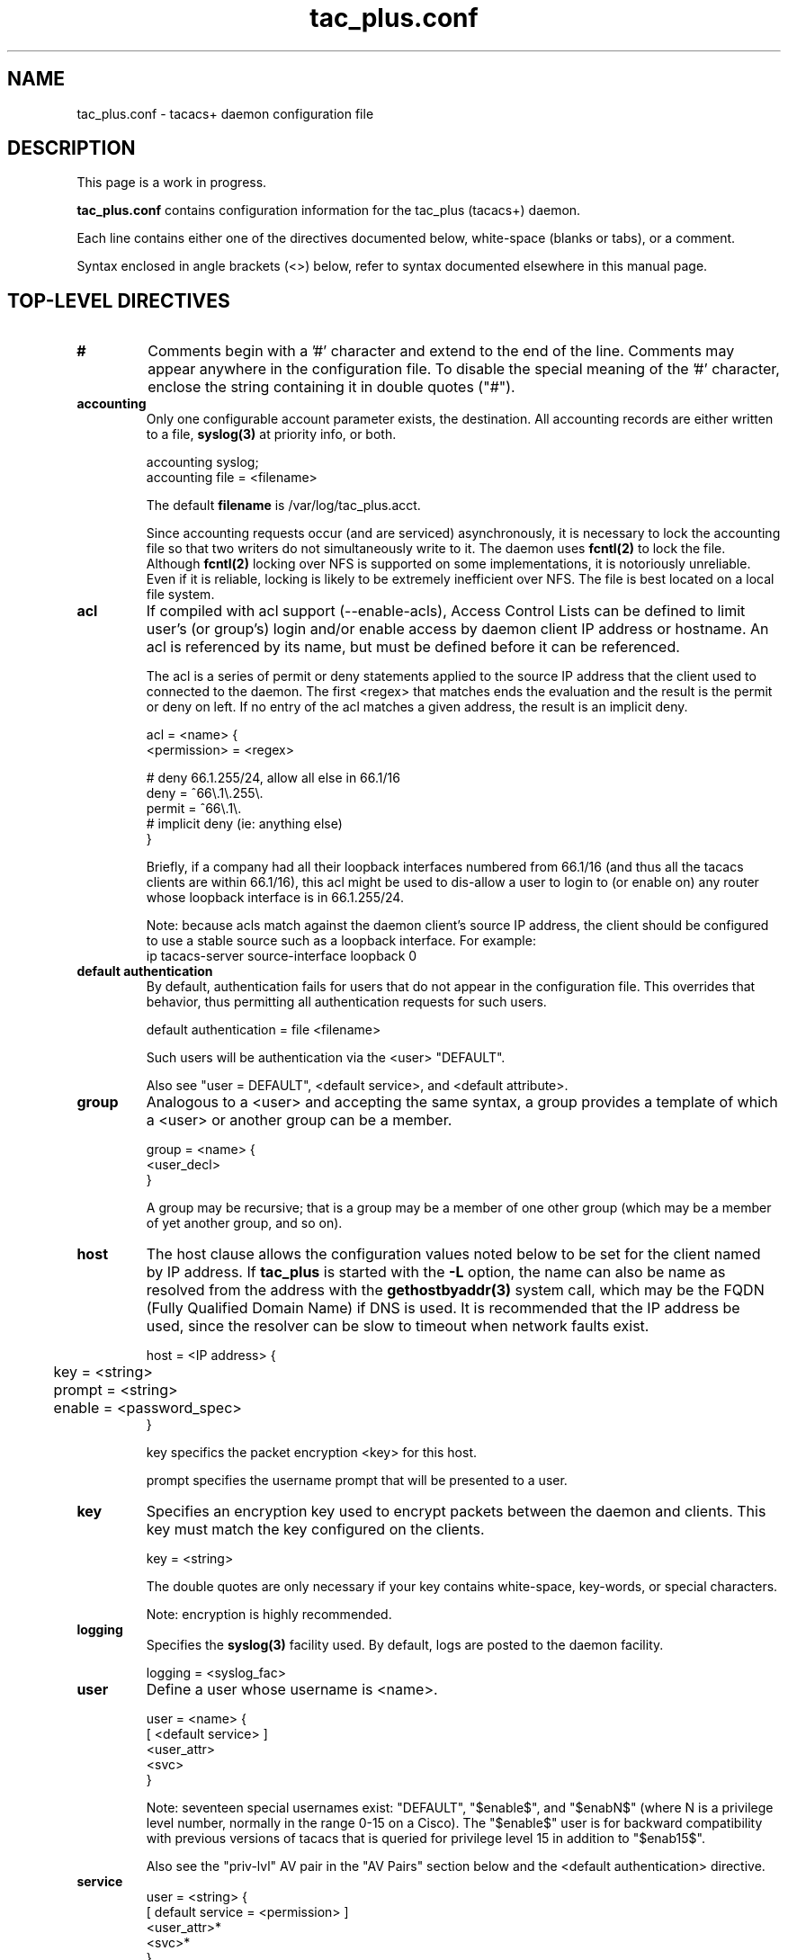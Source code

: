 .\"
.hys 50
.TH tac_plus.conf 5 "1 August 2013"
.\"
.SH NAME
.\"
tac_plus.conf \- tacacs+ daemon configuration file
.\"
.SH DESCRIPTION
.\"
This page is a work in progress.
.PP
.B tac_plus.conf
contains configuration information for the tac_plus (tacacs+) daemon.
.\"
.PP
Each line contains either one of the directives documented below,
white-space (blanks or tabs), or a comment.
.PP
Syntax enclosed in angle brackets (<>) below, refer to syntax documented
elsewhere in this manual page.
.\"
.SH "TOP-LEVEL DIRECTIVES"
.\"
.TP
.B #
Comments begin with a '#' character and extend to the end of the line.
Comments may appear anywhere in the configuration file.  To disable the
special meaning of the '#' character, enclose the string containing it
in double quotes ("#").
.TP
.B accounting
Only one configurable account parameter exists, the destination.
All accounting records are either written to a file,
.BR syslog(3)
at priority info, or both.
.sp
.nf
    accounting syslog;
    accounting file = <filename>
.fi
.sp
The default
.B filename
is /var/log/tac_plus.acct.
.sp
Since accounting requests occur (and are serviced) asynchronously, it is
necessary to lock the accounting file so that two writers do not
simultaneously write to it.  The daemon uses
.BR fcntl(2)
to lock the file.  Although
.BR fcntl(2)
locking over NFS is supported on some implementations, it is notoriously
unreliable.  Even if it is reliable, locking is likely to be extremely
inefficient over NFS.  The file is best located on a local file system.
.\"
.TP
.B acl
If compiled with acl support (--enable-acls), Access Control Lists can be
defined to limit user's (or group's) login and/or enable access by daemon
client IP address or hostname.  An acl is referenced by its name, but must
be defined before it can be referenced.
.sp
The acl is a series of permit or deny statements applied to the source IP
address that the client used to connected to the daemon.  The first <regex>
that matches ends the evaluation and the result is the permit or deny on
left.  If no entry of the acl matches a given address, the result is an
implicit deny.
.sp
.nf
    acl = <name> {
        <permission> = <regex>

        # deny 66.1.255/24, allow all else in 66.1/16
        deny = ^66\\.1\\.255\\.
        permit = ^66\\.1\\.
        # implicit deny (ie: anything else)
    }
.fi
.sp
Briefly, if a company had all their loopback interfaces numbered from
66.1/16 (and thus all the tacacs clients are within 66.1/16), this acl
might be used to dis-allow a user to login to (or enable on) any router
whose loopback interface is in 66.1.255/24.
.sp
Note: because acls match against the daemon client's source IP address,
the client should be configured to use a stable source such as a loopback
interface.  For example:
.nf
    ip tacacs-server source-interface loopback 0
.fi
.\"
.TP
.B default authentication
By default, authentication fails for users that do not appear in the
configuration file.  This overrides that behavior, thus permitting
all authentication requests for such users.
.sp
.nf
    default authentication = file <filename>
.fi
.sp
Such users will be authentication via the <user> "DEFAULT".
.sp
Also see "user = DEFAULT", <default service>, and <default attribute>.
.\"
.TP
.B group
Analogous to a <user> and accepting the same syntax, a group provides
a template of which a <user> or another group can be a member.
.sp
.nf
    group = <name> {
        <user_decl>
    }
.fi
.sp
A group may be recursive; that is a group may be a member of one other
group (which may be a member of yet another group, and so on).
.\"
.TP
.B host
The host clause allows the configuration values noted below to be set
for the client named by IP address.  If
.B tac_plus
is started with the
.B \-L
option, the name can also be name as resolved from the address with the
.BR gethostbyaddr(3)
system call, which may be the FQDN (Fully Qualified Domain Name) if DNS
is used.  It is recommended that the IP address be used, since the
resolver can be slow to timeout when network faults exist.
.sp
.nf
    host = <IP address> {
	key = <string>
	prompt = <string>
	enable = <password_spec>
    }
.fi
.sp
key specifics the packet encryption <key> for this host.
.sp
prompt specifies the username prompt that will be presented to a user.
.\"
.TP
.B key
Specifies an encryption key used to encrypt packets between the daemon
and clients.  This key must match the key configured on the clients.
.sp
key = <string>
.sp
The double quotes are only necessary if your key contains white-space,
key-words, or special characters.
.sp
Note: encryption is highly recommended.
.\"
.TP
.B logging
Specifies the
.BR syslog(3)
facility used.
By default, logs are posted to the daemon facility.
.sp
.nf
    logging = <syslog_fac>
.fi
.\"
.TP
.B user
Define a user whose username is <name>.
.sp
.nf
    user = <name> {
        [ <default service> ]
        <user_attr>
        <svc>
    }
.fi
.sp
Note: seventeen special usernames exist: "DEFAULT", "$enable$",
and "$enabN$" (where N is a privilege level number, normally in the
range 0-15 on a Cisco).  The "$enable$" user is for backward compatibility
with previous versions of tacacs that is queried for privilege
level 15 in addition to "$enab15$".
.sp
Also see the "priv-lvl" AV pair in the "AV Pairs" section below and
the <default authentication> directive.
.\"
.TP
.B service
.nf
    user = <string> {
        [ default service = <permission> ]
        <user_attr>*
        <svc>*
    }
.fi
.sp
Also see the <default service> directive.
.\"
.PP
.\"
.SH "ADDITIONAL DIRECTIVE SYNTAX"
.\"
.TP
.B attr_value_pair
Specify an AV (Attribute Value) pair.  The "optional" keyword specifies that
the AV pair is optional.
.sp
.nf
    [ optional ] <string> = <string>
.fi
.sp
Optional AV pairs are only sent to the client if it requests them.  That is,
the client must have included the given AV pair as a mandatory or optional
pair in the request.
.sp
Some clients react incorrectly and negatively to receiving AV pairs that it
did not solicit.  Optional AV pairs should be ignored if they are not
recognized or not supported in any given context.
.sp
Also see the "Configuring Authorization" and "AV Pairs" sections below.
.\"
.TP
.B cmd_auth
Specify command authorization.
.sp
For command authorization, the device should expand all abbreviated commands
to their full names and compress adjacent white-space.
For example, when the command "config t" is entered it will be expanded
to "configure terminal".
.sp
.nf
    cmd = <string> {
        <cmd-match>
    }
.fi
.sp
.\"
.TP
.B cmd-match
Specify a command argument match.
.sp
.nf
    <permission> <regex>
    <permission> <regex>
	...
    <permission>
.fi
.sp
The <regex> matches arguments of the command <string>.  For example,
to allow show diag but no other show commands:
.sp
.nf
    cmd = show {
        permit diag
        deny
    }
.fi
.sp
The end of the <cmd-match> has an implicit <permission> determined by 
<default service>.
So, if the 'deny' had been omitted in the example above, the result of
the authorization would be the value of <default service>.
.sp
Note: 'cmd-arg' should never appear in a configuration file.
It is used internally by the daemon to construct a string
which is then matched against the regular expressions which appear
in a cmd clause in the configuration file.
.sp
Note: when a command has multiple arguments, they may be entered in
many different permutations.  It can be cumbersome to create regular
expressions which will reliably authorize commands under these
conditions.  Administrators may wish to consider other methods of
performing authorization.
.\"
.TP
.B default service
Specifies the default <permission> for service authorization.
.sp
.nf
    default service = <permission>
.fi
.sp
If omitted, the default is 'deny'.
.sp
Note: if used, <default service> must precede all other <svc> directives
in a <user> clause.
.\"
.TP
.B default attribute
Specifies the default attribute <permission> for service authorization.
.sp
.nf
    default attribute = <permission>
.fi
.sp
Note: if used, <default attribute> must precede all other <svc_attr>
directives in a <svc> clause.
.\"
.TP
.B des_string
Represents the one-way encryption of a password <string>.  For example,
a password might encrypt to the string 0AmUKnIT2gheo.
.sp
DES is the encryption historically used in Unix passwd(5) files.  The
crypt() function of the system's libcrypt is used to perform the
encryption.  The libcrypt of modern Unicies tend to support additional
encryption algorithms and thus so would
.B tac_plus.
See the system's crypt manual page.  To utilize another format, use the
des keyword followed by the crypt in the format as described in the
manpage.  Typically it will have a "$1" prefix for MD5, "$2" for blowfish,
and so on.
.sp
.BR tac_pwd (8)
is a utility supplied with
.B tac_plus
to assist in performing this encryption.
.\"
.TP
.B expires
Causes the <user>'s password to become invalid, starting on the specified
expiration date.
.sp
.nf
    expires "May 23 2005"
.fi
.sp
A expiry warning message is sent to the user at login time,
starting at 14 days before the expiration date.
.sp
If the <user>'s <login> <password_spec> is "file", the "expires" field
of the configuration file is not consulted.  Instead, the daemon
looks at the the "shell" field of the password file entry for a valid
expiration date.
.sp
If Solaris shadow password files are used for authentication, the
"expires" field of the configuration file is not consulted. The expiry
field from the shadow password file (if it exists) is used as the
expiration date.
.sp
Case is not significant.
.\"
.TP
.B filename
A <string> specifying a file located in the filesystem.
.sp
While the daemon does change directories to / (root) when it starts, it
is best to specify files by their FQPN (Fully Qualified Path Name).  That
is, a path that begins with /.  For example, /var/log/file rather
than the relative path var/log/file.
.\"
.TP
.B IP address
A <string> representing an IPv4 address in dotted-quad notation.  For
example:
.sp
.nf
    192.168.1.1
.fi
.\"
.TP
.B name
A <string> by which to refer to a configuration element, such as an <acl>
or a <group>.
.sp
In general, a <name> must be defined before it can be referenced.  For
example, before a <user> can be a specified as a member of a <group>,
the <group> has to be defined.
.\"
.TP
.B password_spec
There are five authentication mechanisms available: no password, cleartext,
DES, PAM, a file in
.BR passwd(5)
format, and skey.
.sp
.nf
    file <filename>
    cleartext <string>
    des <des_string>
    PAM
    skey
    nopassword
.fi
.sp
skey is an OTP (One Time Password) facility.  The daemon must be built
with skey (--enable-skey) support.
.sp
PAM (Pluggable Authentication Modules framework) is an authentication
mechanism (and much more) capable of various types of authentication
methods that are chosen by a configuration file.
The PAM service name is the name of tac_plus executable, normally "tac_plus".
PAM can be used only for login authentication, it is not implemented for
enable authorization, and does not support OTP-like challenge system (ie:
no additional prompting).
The daemon must be built with PAM support, which is included by default
if libpam is found.
.sp
Note: some cases of <password_spec> do not accept all of these mechanisms.
.\"
.TP
.B permission
Specifies that some match (for example a <service> or <cmd-match>) is
to be allowed or denied.
.sp
.nf
    (permit | deny)
.fi
.\"
.TP
.B proto
A protocol is a subset of a service.  Typical NAS supported values are
atalk, bap, bridging, ccp, cdp, deccp, ip, ipx, lat, lcp, multilink, nbf,
osicp, pad, rlogin, telnet, tn3270, vines, vpdn, xns, xremote, and
unknown.  Note that 'protocol' is actually an AV pair.
.\"
.TP
.B string
A series of characters, not including white-space or
.B tac_plus
key-words or special characters (ie: A-Za-z0-9_).  To include any of
those exceptions, enclose the string in double quotes ("this has whitespace").
.\"
.TP
.B svc
	XXX:
.sp
.nf
    <svc_auth> | <cmd_auth>
.fi
.sp

.\"
.TP
.B svc_auth
	XXX:
		service = ( arap | connection | exec | ppp protocol = <proto> |
			shell | slip | system | tty-daemon | <client defined> )
			{
			[ <default attribute> ]
                        <attr_value_pair>*
                    }
.sp
The service AV pair is required.
.\"
.TP
.B syslog_fac
.BR syslog(3)
normally has 16 well-known channels, called facilities.
.BR syslogd(8)
can be configured to direct each of these facilities to different files.
The facilities are named: auth, cron, daemon, local[0-7], lpr, mail,
news, syslog, user, and uucp.
.\"
.TP
.B user_attr
	XXX:
.sp
.nf
    user = bart {
        arap = cleartext "arap password"
        chap = cleartext "chap password"
        enable = <password_spec>
        pap  = cleartext "inbound pap password"
        opap = cleartext "outbound pap password"
        pap  = des <des_string>
        pap  = file <filename>
        pap  = PAM
        login = <password_spec>
        global = cleartext "outbound pap password"
    }
.fi
.sp
global specifies the authentication method for all services.  login
applies to normal logins (exec).  arap, chap, pap, and opap (outbound
PAP) service passwords may be defined separately.
.sp
NOTE: a global user password cannot be used for outbound PAP. This is
because outbound PAP is implemented by sending the password from the
daemon to the client. This is a security issue if the <key> is ever
compromised.
.sp
enable specifies the enable password.  The <password_spec> may only be
of type cleartext, des, nopassword or file.  If the daemon was compiled with
per-user enable support (--enable-uenable), the host enable password will be
evaluated iff the user does not have a personal enable password.
.sp

.sp
login
name
member	- can only be 1
default service = permit
expires "May 23 2005"
    arap = cleartext "Fred's arap secret"
    chap = cleartext "Fred's chap secret"
acl = <string>
enableacl = <string>
.sp
In the case of recursion, the first match is returned.
host enable is cleartext, des, nopassword or file only.
arap
chap
.B expires "May 23 2005"
.B login
.B member
.B password
	user_attr :=
		name     = <string> |
                         login    = <password_spec> |
                         member   = <string> |
                         expires  = <string> |
                         arap     = cleartext <string> |
                         chap     = cleartext <string> |
	#ifdef MSCHAP
                         ms-chap  = cleartext <string> |
	#endif
                         pap      = cleartext <string> |
                         pap      = des <string> |
                         pap      = file <filename> |
	#ifdef PAM
                         pap      = PAM |
	#endif
                         opap     = cleartext <string> |
                         global   = cleartext <string> |
                         msg      = <string>
                         before authorization = <string> |
                         after authorization = <string>

.\"
.SH "CONFIGURING AUTHORIZATION"
.\"
Authorizing a single session can result in multiple requests being
sent to the daemon.  For example, to authorize a dialin ppp
user for IP, the following authorization requests would be made
from the client:
.TP
1)
An initial authorization request to startup ppp from the exec,
using the AV pairs service=ppp protocol=ip, will be made (Note:
this initial request will be omitted if you are autoselecting ppp,
since username will not be known yet).
.sp
This request is really done to find the address for dumb PPP (or SLIP)
clients who cannot do address negotiation. Instead, they expect you to
tell them what address to use before PPP starts up, via a text message.
.TP
2)
Next, an authorization request is made from the PPP subsystem to
see if ppp's LCP layer is authorized. LCP parameters can be set at
this time (e.g. callback). This request contains the AV pairs
service=ppp protocol=lcp.
.TP
3)
Next an authorization request to startup ppp's IPCP layer is made
using the AV pairs service=ppp protocol=ipcp. Any parameters returned
by the daemon are cached.
.TP
4)
Next, during PPP's address negotiation phase, each time the remote
peer requests a specific address, if that address isn't in the cache
obtained in step 3, a new authorization request is made to see if the
peers requested address is allowable.  This step can be repeated
multiple times until both sides agree on the remote peer's address or
until the NAS (or client) decide they're never going to agree and they
shut down PPP instead.
.PP
As you can see from the above, a program which plans to handle
authorization must be able to handle a variety of requests and respond
appropriately.
.PP
Authorization must be configured on both the client and the daemon to
operate correctly.  By default, the client will allow everything until
configured to make authorization requests to the daemon.
.PP
With the daemon, the opposite is true; by default, the daemon will deny
authorization of anything that isn't explicitly permitted.
.PP
Authorization allows the daemon to deny commands and services outright,
or to modify commands and services on a per-user basis.  Authorization
on the daemon is divided into two separate parts: commands and services.
.PP
Authorizing:
.TP
.B commands
Exec commands are those commands which are typed at a Cisco exec
prompt. When authorization is requested by the NAS, the entire command
is sent to the daemon for authorization.
.sp
Command authorization is configured by specifying a list of <regex>s
to match command arguments and an action which is a <permission>.
.sp
The following permits user Fred to run these commands:
.sp
.nf
    telnet 131.108.13.<any number> and
    telnet 128.<any number>.12.3 and
    show <anything>
.fi
.sp
All other commands are denied (by default).
.sp
.nf
    user=fred {
        cmd = telnet {
            # permit specified telnets
            permit 131\\.108\\.13\\.[0-9]+
            permit 128\\.[0-9]+\\.12\\.3
        }
        cmd = show {
            # permit show commands
            permit .*
        }
    }
.fi
.sp
The command and arguments which the user types are matched to the
regular expressions specified in the configuration file (in order of
appearance).  The first successful match performs the associated
action (<permission>). If there is no match, the command is denied
by default.
.sp


.sp
Also see the <default authentication>, <default authorization>, <default
attribute>, and <default service> directives.
.\"
.SH "AUTHORIZATION SCRIPTS"
.\"
There are some limitations to the authorization that can be done using
a configuration file.  One solution is to arrange for the daemon to
call user-supplied programs to control authorization. These "callouts"
permit almost complete control over authorization, allowing you to
read all the fields in the authorization packet sent by the client,
including all its AV pairs, and to set authorization status and send a
new set of AV pairs to the client in response.
.PP
Pre and post authorization programs are invoked by handing the command
line to the Bourne shell. On most Unix systems, if the shell doesn't
find the specified program it returns a status of one, which denies
authorization. However, at least one Unix system (BSDI) returns a
status code of 2 under these circumstances, which will permit
authorization, and probably isn't what you intended.
.PP
Note: if your program hangs, the authorization will time out
and return an error on the client, and you'll tie up a process slot on
the daemon host, eventually running out of resources. There is no
special code to detect this in the daemon.
.PP
The daemon communicates with pre and post (before and after)
authorization programs over a pair of pipes. Programs using the
standard i/o library will use full buffering in these circumstances.
This should not be a problem, since AV pairs will be read until
end of file (EOF) is seen on input, and output will be flushed
when they exit.
.PP
Fields from the authorization packet can be supplied to the programs
as arguments on the command line by using the appropriate dollar-sign
variables in the configuration file.  These fields are:
.PP
.nf
    user    -- user name
    name    -- client/NAS name
    ip      -- client/NAS IP
    port    -- client/NAS port
    address -- user address (remote user location)
    priv    -- privilege level number (0-15)
    method  -- a digit (1-4)
    type    -- digit (1-4)
    service -- digit (1-7)
    status  -- (pass, fail, error, unknown)
.fi
.PP
Unrecognized variables will appear as the string "unknown".
.PP
AV pairs from the authorization packet are fed to the program's
standard input, one per line. The program is expected to process the
AV pairs and write them to its standard output, one per line. What
happens then is determined by the exit status of the program.
.PP
Note: when AV pairs containing spaces are listed in the
configuration file, you need to enclose them in double quotes so that
they are parsed correctly. AV pairs which are returned via standard
output do not need delimiters and so should not be enclosed in double
quotes.
.PP
Note: unless special arrangements are made, the daemon will run as root
and hence the programs it invokes will also run as root, which is a
security weakness. It is strongly recommended that FQPNs are used
when specifying programs to execute, and that the daemon is compiled
with unprivileged user and group IDs (--with-userid and --with-groupid)
so that the daemon is not running as root when calling these programs,
.PP
Calling scripts
.TP
.B before authorization
Specify a per-user program to be called before any other
authorization attempt is made by using a "before" clause.
.sp
.nf
    user = auth1 {
        before authorization "/path/pre_authorize $user $port $address"
    }
.fi
.sp
The AV pairs sent from the NAS will be supplied to the program
standard input, one pair per line.
.sp
If the program returns a status of 0, authorization is unconditionally
permitted. No further processing is done on this request and no AV
pairs are returned to the client.
.sp
If the program returns a status of 1, authorization is unconditionally
denied. No further processing is done on this request and no AV pairs
are returned to the client.
.sp
If the program returns a status of 2, authorization is permitted.  The
program is expected to modify the AV pairs that it receives on its
standard input (or to create entirely new ones) and to write them, one
per line, to its standard output. The new AV pairs will be sent to the
client with a status of AUTHOR_STATUS_PASS_REPL.  No further processing
takes place on this request.
.sp
If the program returns a status of 3, authorization is denied, but all
attributes returned by the program via stdout are returned to the
client. Also, whatever the program returns on stderr is placed into the
server-msg field and returned to the client.
.sp
Any other status value returned from the program will cause an error
to be returned to the client.
.sp
Note: a status of 2 is not acceptable when doing command authorization.
.\"
.TP
.B after authorization
Specify a per-user program to be called after authorization
processing has been performed by the default, but before the
authorization status and AV pairs have been transmitted to the
client, by using a "after" clause.
.sp
.nf
    group = auth1 {
        after authorization "/path/post_authorize $user $port $status"
    }
.fi
.sp
The AV pairs resulting from the authorization algorithm that the
daemon proposes to return to the NAS, are supplied to the program on
standard input, one AV pair per line, so they can be modified if
required.
.sp
The program is expected to process the AV pairs and write them to its
standard output, one per line. What happens then is determined by the
exit status of the program:
.sp
If the program returns a status of 0, authorization continues as if
the program had never been called.  Use this if (for example) to just
send mail when an authorization occurs, without otherwise affecting
normal authorization.
.sp
If the program returns a status of 1, authorization is unconditionally
denied. No AV pairs are returned to the NAS. No further authorization
processing occurs on this request.
.sp
If the program returns a status of 2, authorization is permitted and
any AV pairs returned from the program on its standard output are sent
to the NAS in place of any AV pairs that the daemon may have
constructed.
.sp
Any other value will cause an error to be returned to the NAS by the
daemon.
.PP
Current attributes are:
.sp
.nf
    "unknown"
    "service"
    "start_time"
    "port"
    "elapsed_time"
    "status"
    "priv_level"
    "cmd"
    "protocol"
    "cmd-arg"
    "bytes_in"
    "bytes_out"
    "paks_in"
    "paks_out"
    "address"
    "task_id"
    "callback-dialstring"
    "nocallback-verify"
    "callback-line"
    "callback-rotary"
.fi
.sp
Also see the "AV Pairs" section below.
.\"
.SH "AV PAIRS"
.\"
AV (Attribute Value) pairs are text strings exchanged between the client
and server of the form "attribute=value".  The value may not appear in
authorization request packets, indicating that it is null or unspecified.
The equal sign ('=') means that this is a mandatory attribute.  An asterisk
('*') may appear in place of the equal sign, indicating that it is an
optional attribute which either the client or server may not understand or
may ignore.
.PP
Optional attributes are preceded by the "optional" key-word in the
configuration.  For example:
.sp
.nf
    priv_lvl = 15
    optional allow-shell = true

    service=ppp
    protocol=ip
    addr*131.108.12.44
.fi
.\"
.PP
The following AV pairs specify which service is being authorized. They
are typically accompanied by protocol AV pairs and other, additional
pairs from the lists below.
.sp
.TP 20
service=arap
.TP
service=shell
for exec startup, and also for command authorizations.  Requires:
.sp
.nf
    aaa authorization exec tacacs+
.fi
.TP
service=ppp
.TP
service=slip
.TP
service=system
not used.
.TP
service=raccess
Used for managing reverse telnet connections e.g.
.sp
.nf
    user = jim {
        login = cleartext lab
        service = raccess {
            port#1 = clientname1/tty2
            port#2 = clientname2/tty5
        }
    }
.fi
.sp
Requires IOS configuration
.sp
.nf
    aaa authorization reverse-access tacacs+
.fi
.\"
.\"
.PP
.TP 20
protocol=lcp
The lower layer of PPP, always brought up before IP, IPX, etc.
is brought up.
.TP
protocol=ip
Used with service=ppp and service=slip to indicate which
protocol layer is being authorized.
.TP
protocol=ipx
Used with service=ppp to indicate which protocol layer is being authorized.
.TP
protocol=atalk
with service=ppp or service=arap
.TP
protocol=vines
For vines over ppp.
.TP
protocol=ccp
Authorization of CCP.  Compression Control Protocol). No other
AV-pairs associated with this.
.TP
protocol=cdp
Authorization of CDP (Cisco Discovery Protocol). No other
av-pairs associated with this.
.TP
protocol=multilink
Authorization of multilink PPP.
.TP
protocol=unknown
For undefined/unsupported conditions. Should not occur under
normal circumstances.
.PP
Incomplete list of Cisco AV pairs.  Other vendors may provide
additional AV pairs specific to their products.
.sp
.\"
.TP
acl
For EXEC authorization this contains an access-class number (acl=2)
which is applied to the line (tty) as the output access class.  The
specified access-list must be predefined.
.sp
ARAP, EXEC.
.\"
.TP
addr
The IP address the remote host should be assigned when a slip
or PPP/IP connection is made.  For example: addr=1.2.3.4
.sp
SLIP, PPP/IP.
.\"
.TP
autocmd
During exec startup, this specifies an autocommand, like the
autocommand option to the username configuration command.  For
example: autocmd="telnet foo.com"
.sp
EXEC.
.\"
.TP
callback-line
The number of a TTY line to use for the callback.  Used with service=arap,
slip, ppp, or shell.  Does not work for ISDN.
.\"
.TP
callback-rotary
The number of a rotary group (0 through 100) to use for the callback.
Used with service=arap, slip, ppp, and shell.  Does not work for ISDN.
.\"
.TP
cmd
If the value of cmd is NULL (cmd=), then this is an authorization
request for starting an exec.
.sp
If cmd is non-null, this is a command authorization request.  It
contains the name of the command being authorized.  For example: cmd=telnet
.sp
EXEC.
.\"
.TP
cmd-arg
During command authorization, the name of the command is given
by an accompanying "cmd=" AV pair, and each command argument
is represented by a cmd-arg AV pair e.g. cmd-arg=archie.sura.net
.sp
NOTE: 'cmd-arg' should never appear in a configuration file.
It is used internally by the daemon to construct a string
which is then matched against the regular expressions which appear
in a cmd clause in the configuration file.
.sp
EXEC.
.\"
.TP
dns-servers
Identifies a primary or backup DNS server that can be requested by
Microsoft PPP clients during IPCP negotiation.  Used with service=ppp and
protocol=ip.
.\"
.TP
gw-password
Specifies the password for the home gateway during L2F tunnel authentication.
Used with service=ppp and protocol=vpdn.
.\"
.TP
idletime
Sets a value, in minutes, after which an IDLE session will be
terminated.  Does NOT work for PPP.
.sp
EXEC, 11.1 onward.
.\"
.TP
inacl
This AV pair contains an IP or IPX input access list number
for slip or PPP (inacl=2). The access list itself must be
pre-configured on the Cisco box. Per-user access lists do not
work with ISDN interfaces unless you also configure a virtual
interface. After 11.2(5.1)F, you can also use the name of a
predefined named access list, instead of a number, for the
value of this attribute.
.sp
Note: For IPX, inacl is only valid after 11.2(4)F.
.sp
PPP/IP/IPX.
.\"
.TP
inacl#<n>
This AV pair contains the definition of an input access list
to be installed and applied to an interface for the duration
of the current connection, e.g.
.sp
.nf
    inacl#1="permit ip any any precedence immediate"
    inacl#2="deny igrp 0.0.1.2 255.255.0.0 any"
.fi
.sp
Attributes are sorted numerically before they are applied.
For IP, standard OR extended access list syntax may be used,
but it is an error to mix the two within a given access-list.
.sp
For IPX, only extended access list syntax may be used.
.sp
PPP/IP/PPP/IPX, 11.2(4)F.
.\"
.TP
interface-config
Specifies user-specific AAA interface configuration information with
Virtual Profiles.  The information that follows the equal sign (=) can
be any Cisco IOS interface configuration command.
.\"
.TP
ip-address
List of possible IP addresses, separated by spaces, that can be used for
the end-point of a tunnel.  Used with service=ppp and protocol=vpdn.
.\"
.TP
link-compression
Defines whether to turn on or turn off Stac compression over a PPP link.
Valid values are:
.sp
.nf
	0	None
	1	Stac
	2	Stac Draft-9
	3	MS-Stac
.fi
.\"
.TP
load-threshold
This AV pair sets the load threshold at which an additional
multilink link is added to the bundle (if load goes above) or
deleted (if load goes below).
.sp
.nf
    service=ppp protocol=multilink {
        load-threshold=<n>
    }
.fi
.sp
The range of <n> is [1-255].
.sp
PPP/multilink - Multilink parameter, 11.3.
.\"
.TP
max-links
This AV pair restricts the number of multilink bundle links
that a user can have.
.sp
.nf
    service=ppp protocol=multilink {
        max-links=<n>
    }
.fi
.sp
The range of <n> is [1-255].
.sp
PPP/multilink, 11.3.
.\"
.TP
nas-password
Specifies the password for the NAS during L2F tunnel authentication.
Used with service=ppp and protocol=vpdn.
.\"
.TP
nocallback-verify
Indicates that no callback verification is required. The only
valid value for this parameter is the digit one,  i.e.
nocallback-verify=1.  Not valid for ISDN.
ARAP/EXEC, 11.1 onward.
.\"
.TP
noescape
During exec startup, this specifies "noescape", like the
noescape option to the username configuration command.  Can
have as its value the string "true" or "false".  For example: noescape=true
.sp
EXEC.
.\"
.TP
nohangup
During exec startup, this specifies "nohangup", like the
nohangup option to the username configuration command.  Can
have as its value the string "true" or "false".  For example:
nohangup=true
.sp
EXEC.
.\"
.TP
old-prompts
Allows the prompts in TACACS+ to appear identical to those of earlier
systems (TACACS and Extended TACACS).  This allows the upgrade from TACACS
or Extended TACACS to TACACS+ to be transparent to users.
.\"
.TP
outacl
This AV pair contains an IP or IPX output access list number
for SLIP. PPP/IP or PPP/IPX connections (outacl=4). The
access list itself must be pre-configured.
Per-user access lists do not work with ISDN interfaces
unless you also configure a virtual interface.  PPP/IPX is
supported in 11.1 onward only. After 11.2(5.1)F, you can also
use the name of a predefined named access list, as well as a
number, for the value of this attribute.
.sp
PPP/IP, PPP/IPX.
.\"
.TP
outacl#<n>
This AV pair contains an output access list definition to be
installed and applied to an interface for the duration of the
current connection.
.sp
.nf
    outacl#1="permit ip any any precedence immediate"
    outacl#2="deny igrp 0.0.9.10 255.255.0.0 any"
.fi
.sp
Attributes are sorted numerically before they are applied.
For IP, standard OR extended access list syntax may be used,
but it is an error to mix the two within a given access-list.
.sp
For IPX, only extended access list syntax may be used.
.sp
PPP/IP/PPP/IPX, 11.2(4)F.
.\"
.TP
pool-def#
Defines IP address pools on the NAS.  Used with service=ppp and protocol=ip.
.\"
.TP
pool-timeout
In conjunction with pool-def, defines IP address pools on the NAS.  During
IPCP address negotiation, if an IP pool name is specified for a user (see
the addr-pool attribute), a check is made that the named pool is defined on
the NAS.  If it is, the pool is consulted for an IP address.
.\"
.TP
ppp-vj-slot-compression
Instructs the Cisco router not to use slot compression when sending
VJ-compressed packets over a PPP link.
.\"
.TP
priv-lvl
Specifies the current privilege level for command
authorizations, a number from zero to 15.  For example: priv_lvl=5.
.sp
Note: in 10.3 this attribute was priv_lvl, i.e.
it contained an underscore instead of a hyphen.
.sp
EXEC.
.\"
.TP
route
This AV pair specifies a temporary static route to be applied, which
expunged once the connection terminates.  The daemon side declaration is:
.sp
.nf
    service=ppp protocol=ip {
        route="<dst_addr> <mask> [ <gateway> ]"
    }
.fi
.sp
<dst_address>, <mask>, and <gateway> are <IP address>'s.  If the
gateway is omitted, the peer's address is assumed.
.sp
PPP/IP/SLIP, 11.1 onward.
.\"
.TP
route#<n>
Same as the "route" attribute, except that these are valid for
IPX as well as IP, and they are numbered, allowing multiple
routes to be applied.  For example:
.sp
.nf
    route#1="3.0.0.0 255.0.0.0 1.2.3.4"
    route#2="4.0.0.0 255.0.0.0"
.fi
.sp
or, for IPX,
.sp
.nf
    route#1="4C000000 ff000000 30.12.3.4"
    route#2="5C000000 ff000000 30.12.3.5"
.fi
.sp
PPP/IP/IPX, 11.2(4)F.
.\"
.TP
routing
Equivalent to the /routing flag in slip and ppp commands. Can
have as its value the string "true" or "false".
.sp
SLIP/PPP/IP.
.\"
.TP
rte-ftr-in#
Specifies an input access list definition to be installed and applied to
routing updates on the current interface for the duration of the current
connection.  Used with service=ppp protocol=ip or protocol=ipx.
.\"
.TP
rte-ftr-out#
Output version of rte-ftr-in#.
.\"
.TP
sap#<n>
This AV pair specifies static SAPs (Service Advertising Protocol) to be
installed for the duration of a connection.  For example:
.sp
.nf
    sap#1="4 CE1-LAB 1234.0000.0000.0001 451 4"
    sap#2="5 CE3-LAB 2345.0000.0000.0001 452 5"
.fi
.sp
The syntax of static saps is the same as that used by the IOS "ipx sap"
command.  Used with service=ppp protocol=ipx.
.sp
PPP/IPX, 11.2(4)F.
.\"
.TP
sap-fltr-in#<n>
This AV pair specifies an input SAP filter access list definition to be
installed and applied to the current interface, for the duration of the
current connection.
.sp
Only Cisco extended access list syntax is legal (ipx input-sap-filter
<number>).  For example:
.sp
.nf
    sap-fltr-in#1="deny 6C01.0000.0000.0001"
    sap-fltr-in#2="permit -1"
.fi
.sp
Attributes are sorted numerically before being applied.  Used with
service=ppp protocol=ipx.
.sp
PPP/IPX, 11.2(4)F.
.\"
.TP
sap-fltr-out#<n>
This AV pair specifies an output sap filter access list definition to be
installed and applied on the current interface, for the duration of the
current connection.
.sp
Only Cisco extended access list syntax is legal (ipx output-sap-filter
<number>), e.g
.sp
.nf
    sap-fltr-out#1="deny 6C01.0000.0000.0001"
    sap-fltr-out#2="permit -1"
.fi
.sp
Attributes are sorted numerically before being applied.  Used with
service=ppp protocol=ipx.
.sp
PPP/IPX, 11.2(4)F.
.\"
.TP
source-ip
This specifies a single ip address that will be used as the source of
all VPDN packets generated as part of the VPDN tunnel (see the
equivalent source-ip keyword in the IOS vpdn outgoing command).
.sp
PPP/VPDN, now deprecated, only existed in releases 11.2(1.4) thru 11.2(4.0.2).
.\"
.TP
timeout
Sets the time until an ARAP or exec session disconnects unconditionally
(in minutes).  For example: timeout=60
.sp
ARAP/EXEC, 11.0 onward.
.\"
.TP
tunnel-id
This AV pair specifies the username that will be used to
authenticate the tunnel over which the individual user MID
will be projected.  This is analogous to the "NAS name" in
the "vpdn outgoing" command.
.sp
PPP/VPDN, 11.2 onward.
.\"
.TP
zonelist
An Appletalk zonelist for arap (ARAP) equivalent to the line
configuration command "arap zonelist".  For example: zonelist=5.
.PP
AV pairs reserved for future use (this list may be out-dated):
.sp
.nf
    ppp-vj-slot-compression
    link-compression
    asyncmap
    x25-addresses (PPP/VPDN)
    frame-relay (PPP/VPDN)
.fi
.PP
Note: this AV pair list is NOT complete and not all AV pairs are supported
by all vendors.  See the vendor's documentation.  When a client (or server)
receives a mandatory AV pair that it does not understand, the
authorization FAILS!
.sp
Also see the
.B tac_plus
user guide.  Some of the callback, appletalk, IPX, VPDN, PPP routing, and
address pool related AV pairs found in the user guide have been omitted.
.\"
.SH "ACCOUNTING AV PAIRS"
.\"
.TP 20
bytes_in
The number of input bytes transferred during this connection.
.\"
.TP
bytes_out
The number of output bytes transferred during this connection.
.\"
.TP
cmd
The command the user executed.
.\"
.TP
data-rate
This AV pair has been renamed. See nas-rx-speed.
.\"
.TP
disc-cause
Specifies the reason a connection was taken off-line.  The Disconnect-Cause
attribute is sent in accounting stop records.  This attribute also causes
stop records to be generated without first generating start records if
disconnected before authentication.
.sp
.nf
	1	User request
	2	Lost carrier
	3	Lost service
	4	Idle timeout
	5	Session timeout
	6	Admin reset
	7	Admin reboot
	8	Port error
	9	NAS error
	10	NAS request
	11	NAS reboot
	12	Port unneeded
	13	Port pre-empted
	14	Port suspended
	15	Service unavailable
	16	Callback
	17	User error
	18	Host request
.fi
.\"
.TP
disc-cause-ext
Extends the disc-cause attribute to support vendor-specific reasons that a
connection was taken off-line.
.sp
.\" XXX needs formatting help
.nf
	1000	Session timed out. This value applies to all session types.
	1002	Reason unknown.
	1004	Failure to authenticate calling-party number.
	1010	No carrier detected. This value applies to modem connections.
	1011	Loss of carrier. This value applies to modem connections.
	1012	Failure to detect modem result codes. This value applies to modem connections.
	1020	User terminates a session. This value applies to EXEC sessions.
	1021	Timeout waiting for user input. This value applies to all session types.
	1022	Disconnect due to exiting Telnet session. This value applies to EXEC sessions.
	1023	Could not switch to SLIP/PPP; the remote end has no IP address. This value applies to EXEC sessions.
	1024	Disconnect due to exiting raw TCP. This value applies to EXEC sessions.
	1025	Bad passwords. This value applies to EXEC sessions.
	1026	Raw TCP disabled. This value applies to EXEC sessions.
	1027	Control-C detected. This value applies to EXEC sessions.
	1028	EXEC process destroyed. This value applies to EXEC sessions.
	1040	PPP LCP negotiation timed out. This value applies to PPP sessions.
	1041	PPP LCP negotiation failed.
	1042	PPP PAP authentication failed.
	1043	PPP CHAP authentication failed.
	1044	PPP remote authentication failed.
	1045	PPP received a Terminate Request from remote end.
	1046	Upper layer requested that the session be closed.  This value applies to PPP sessions.
	1101	Session failed for security reasons. This value applies to all session types.
	1102	Session terminated due to callback. This value applies to all session types.
	1120	Call refused because the detected protocol is disabled. This value applies to all session types.
.fi
.\"
.TP
elapsed_time
The elapsed time in seconds for the action. Useful when the device does not
keep real time.
.\"
.TP
event
Information included in the accounting packet that describes a state change
in the router.  Events described are accounting starting and accounting
stopping.
.\"
.TP
mlp-links-max
Gives the count of links known to have been in a given multilink session at
the time the accounting record is generated.
.\"
.TP
mlp-sess-id
Reports the identification number of the multilink bundle when the session
closes.  This attribute applies to sessions that are part of a multilink
bundle.  This attribute is sent in authentication-response packets.
.\"
.TP
nas-rx-speed
Specifies the average number of bits per second over the course of the
connection's lifetime.  This attribute is sent in accounting stop records.
.\"
.TP
nas-tx-speed
Reports the transmit speed negotiated by the two modems.
.\"
.TP
paks_in
The number of input packets transferred during this connection.
.\"
.TP
paks_out
The number of output packets transferred during this connection.
.\"
.TP
port
The port into which the user was logged.
.\"
.TP
pre-bytes-in
Records the number of input bytes before authentication.  This attribute
is sent in accounting stop records.
.\"
.TP
pre-bytes-out
Records the number of output bytes before authentication.  This attribute
is sent in accounting stop records.
.\"
.TP
pre-paks-in
Records the number of input packets before authentication. This attribute
is sent in accounting stop records.
.\"
.TP
pre-paks-out
Records the number of output packets before authentication.  This attribute
is sent in accounting stop records as Pre-Output-Packets.
.\"
.TP
pre-session-time
Specifies the length of time, in seconds, from when a call first connects
to when it completes authentication.
.\"
.TP
priv_level
The privilege level associated with the action.
.\"
.TP
protocol
The protocol associated with the action.
.\"
.TP
reason
Information included in the accounting packet that describes the event that
caused a system change.  Events described are system reload, system shutdown,
or accounting reconfiguration (turned on or off).
.\"
.TP
service
The service the user used.
.\"
.TP
start_time
The time, in seconds since 12:00 a.m. January 1, 1970, that the action
started.  The clock must be configured to receive this information.
.\"
.TP
stop_time
The time, in seconds since 12:00 a.m. January 1, 1970, that the action
stopped.  The clock must be configured to receive this information.
.\"
.TP
task_id
Start and stop records for the same event must have matching (unique)
task_id numbers.
.\"
.TP
timezone
The time zone abbreviation for all timestamps included in this packet.
.\"
.TP
xmit-rate
This AV pair has been renamed nas-tx-speed.
.\"
.SH "EXAMPLE CLIENT CONFIGURATION"
.\"
Example Cisco configuration for tacacs+:
.sp
.nf
    aaa new-model
    aaa authentication login default tacacs+ local
    aaa authentication enable default tacacs+ enable
    aaa authorization exec default tacacs+
    aaa accounting exec default start-stop tacacs+
    !
    username root privilege 15 password 0 <root's password>
    !
    tacacs-server key <your key here>
    tacacs-server host <ip_address>
    ip tacacs source-interface loopback0
    !
    enable secret 0 <enable password>
.fi
.sp
Note that the aaa command syntax varies slightly between some versions
of Cisco IOS and CatOS (Catalyst OS) also varies.
.sp
Example Juniper configuration for tacacs+:
.sp
.nf
    system {
        authentication-order [ password tacplus ];
        tacplus-server {
            <ip_address> secret <your key here>;
            <ip_address> {
                secret <your key here>;
                timeout 90;
            }
        }
    }
.fi
.sp
Both of these examples are brief.  See the vendor's documentation for a
description of what these configuration commands specify and for additional
commands and arguments.
.sp
WARNING:  If not properly configured, it may not be possible to login to
the device!
.\"
.SH "EXAMPLE TAC_PLUS CONFIGURATION"
.\"
.nf
key = "your key here"
accounting file = /var/log/tac.acct
# authentication users not appearing elsewhere via
# the file /etc/passwd
default authentication = file /etc/passwd

acl = dial_only {
    # All access routers are in 192.168/16, but except for
    # 192.168.0.1 all backbone router are in 198.168.0/24.
    # deny access to the backbone routers.
    permit = ^192\\.168\\.0\\.1$
    deny   = ^192\\.168\\.0\\.
    permit = ^192\\.168\\.
}

group = no_backbone {
    # permit an exec to start and permit all commands and
    # services by default
    default service = permit

    service = exec {
        # When an exec is started, its connection access list
        # will be 4. "acl" is quoted because it is a keyword.
        # It also has an autocmd
        "acl" = 4
        autocmd = "telnet duffhost"
    }

    # group will only be allowed to login on NASes
    acl = dial_only
}
group = admin {
    # group members who don't have their own login password will be
    # looked up in /etc/passwd
    login = file /etc/passwd

    # group members who have no expiry date set will use this one
    expires = "Jan 1 1997"

    # deny access to backbone routers
    acl = dial_only
}

user = DEFAULT {
    service = ppp protocol = ip {
        addr-pool=foobar
    }
}
user = homer {
    default service = permit

    member = no_backbone
}
user = fred {
    login = des mEX027bHtzTlQ
    name = "Fred Flintstone"
    member = admin
    expires = "May 23 2005"
    arap = cleartext "Fred's arap secret"
    chap = cleartext "Fred's chap secret"

    service = exec {
        # When Fred starts an exec, his connection access
        # list is 5
        "acl" = 5

        # We require this autocmd to be done at startup
        autocmd = "telnet foo"
    }

    # All commands except show system are denied for Fred
    cmd = show {
        # Fred can run the following show command

        permit system
        deny .*
    }

    service = ppp protocol = ip {
        # Fred can run ip over ppp only if he uses one
        # of the following mandatory addresses. If he
        # supplies no address, the first one here will
        # be mandated

        addr=131.108.12.11
        addr=131.108.12.12
        addr=131.108.12.13
        addr=131.108.12.14

        # Fred's mandatory input access list number is 101
        inacl=101

        # We will suggest an output access list of 102, but the NAS may
        # choose to ignore or override it

        optional outacl=102
    }

    service = slip {
        # Fred can run slip. When he does, he will have to use
        # these mandatory access lists

        inacl=101
        outacl=102
    }
}

user = wilma {
    # Wilma has no password of her own, but she's a group member so
    # she'll use the group password if there is one. Same for her
    # password expiry date

    member = admin
}
.fi
.\"
.SH FILES
.\"
.TP 30
/etc/tac_plus.conf
Configuration file.
.\"
.TP
/var/log/tac_plus.acct
The default accounting file.
.\"
.TP
/var/log/tac_plus.log
The default log file.
.\"
.SH "SEE ALSO"
.\"
.BR gethostbyaddr (3),
.BR passwd (5),
.BR regexp (3),
.BR tac_plus (8),
.BR tac_pwd (8)
.PP
Also see the
.B tac_plus
User Guide (user_guide) that came with the distribution.
The user guide does not cover all the modifications to the original
Cisco version nor does this manual page cover everything that is
in the user guide (callback configuration, for example).
.\"
.SH AUTHOR
.\"
The tac_plus (tacacs+) developer's kit is a product of Cisco Systems.
Made available at no cost and with no warranty of any kind.  See the
file COPYING and source files that came with the distribution for
specifics.
.\"
.SH HISTORY
.\"
This manual page was adapted from code inspection and Cisco's
.B tac_plus
user guide.
.\"
.SH BUGS
.\"
This manual page is incomplete.
